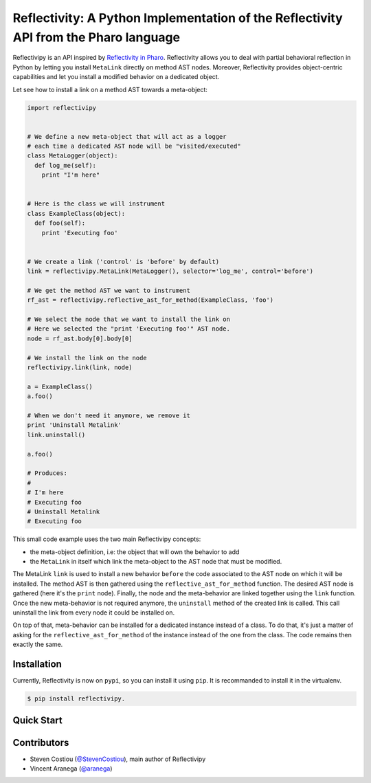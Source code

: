 =====================================================================================
Reflectivity: A Python Implementation of the Reflectivity API from the Pharo language
=====================================================================================
|Downloads|

.. |Downloads| image:: https://pepy.tech/badge/reflectivipy

Reflectivipy is an API inspired by `Reflectivity in Pharo
<http://scg.unibe.ch/research/reflectivity>`_. Reflectivity allows you to deal
with partial behavioral reflection in Python by letting you install ``MetaLink``
directly on method AST nodes. Moreover, Reflectivity provides object-centric
capabilities and let you install a modified behavior on a dedicated object.

Let see how to install a link on a method AST towards a meta-object:

.. code-block:: python

    import reflectivipy


    # We define a new meta-object that will act as a logger
    # each time a dedicated AST node will be "visited/executed"
    class MetaLogger(object):
      def log_me(self):
        print "I'm here"


    # Here is the class we will instrument
    class ExampleClass(object):
      def foo(self):
        print 'Executing foo'


    # We create a link ('control' is 'before' by default)
    link = reflectivipy.MetaLink(MetaLogger(), selector='log_me', control='before')

    # We get the method AST we want to instrument
    rf_ast = reflectivipy.reflective_ast_for_method(ExampleClass, 'foo')

    # We select the node that we want to install the link on
    # Here we selected the "print 'Executing foo'" AST node.
    node = rf_ast.body[0].body[0]

    # We install the link on the node
    reflectivipy.link(link, node)

    a = ExampleClass()
    a.foo()

    # When we don't need it anymore, we remove it
    print 'Uninstall Metalink'
    link.uninstall()

    a.foo()

    # Produces:
    #
    # I'm here
    # Executing foo
    # Uninstall Metalink
    # Executing foo


This small code example uses the two main Reflectivipy concepts:

- the meta-object definition, i.e: the object that will own the behavior to add
- the ``MetaLink`` in itself which link the meta-object to the AST node that
  must be modified.

The MetaLink ``link`` is used to install a new behavior ``before`` the code
associated  to the AST node on which it will be installed. The method AST is
then gathered using the ``reflective_ast_for_method`` function. The desired AST
node is gathered (here it's the ``print`` node). Finally, the node and the
meta-behavior are linked together using the ``link`` function. Once the new
meta-behavior is not required anymore, the ``uninstall`` method of the created
link is called. This call uninstall the link from every node it could be
installed on.

On top of that, meta-behavior can be installed for a dedicated instance instead
of a class. To do that, it's just a matter of asking for the
``reflective_ast_for_method`` of the instance instead of the one from the class.
The code remains then exactly the same.


Installation
============

Currently, Reflectivity is now on ``pypi``, so you can install it using
``pip``. It is recommanded to install it in the virtualenv.

.. code-block:: bash

    $ pip install reflectivipy.


Quick Start
===========


Contributors
============

* Steven Costiou (`@StevenCostiou <https://github.com/StevenCostiou>`_), main author of Reflectivipy
* Vincent Aranega (`@aranega <https://github.com/aranega>`_)
